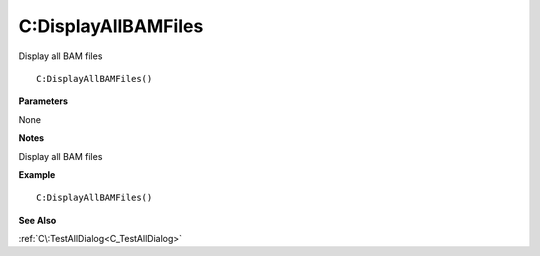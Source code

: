 .. _C_DisplayAllBAMFiles:

===================================
C\:DisplayAllBAMFiles 
===================================

Display all BAM files
    
::

   C:DisplayAllBAMFiles()


**Parameters**

None

**Notes**

Display all BAM files

**Example**

::

   C:DisplayAllBAMFiles()

**See Also**

:ref:`C\:TestAllDialog<C_TestAllDialog>`

